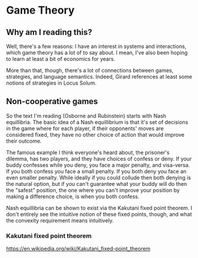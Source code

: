 * Game Theory
** Why am I reading this?
   Well, there's a few reasons: I have an interest in systems and interactions, which game theory has a lot of to say about. I mean, I've also been hoping to learn at least a bit of economics for years.

   More than that, though, there's a lot of connections between games, strategies, and language semantics. Indeed, Girard references at least some notions of strategies in Locus Solum.
** Non-cooperative games
   So the text I'm reading (Osborne and Rubinstein) starts with Nash equillibria. The basic idea of a Nash equillibrium is that it's set of decisions in the game where for each player, if their opponents' moves are considered fixed, they have no other choice of action that would improve their outcome. 

   The famous example I think everyone's heard about, the prisoner's dilemma, has two players, and they have choices of confess or deny. If your buddy confesses while you deny, you face a major penalty, and visa-versa. If you both confess you face a small penalty. If you both deny you face an even smaller penalty. While ideally if you could collude then both denying is the natural option, but if you can't guarantee what your buddy will do then the "safest" position, the one where you can't improve your position by making a difference choice, is when you both confess. 

   Nash equillibria can be shown to exist via the Kakutani fixed point theorem. I don't entirely see the intuitive notion of these fixed points, though, and what the convexity requirement means intuitively. 
*** Kakutani fixed point theorem
https://en.wikipedia.org/wiki/Kakutani_fixed-point_theorem
